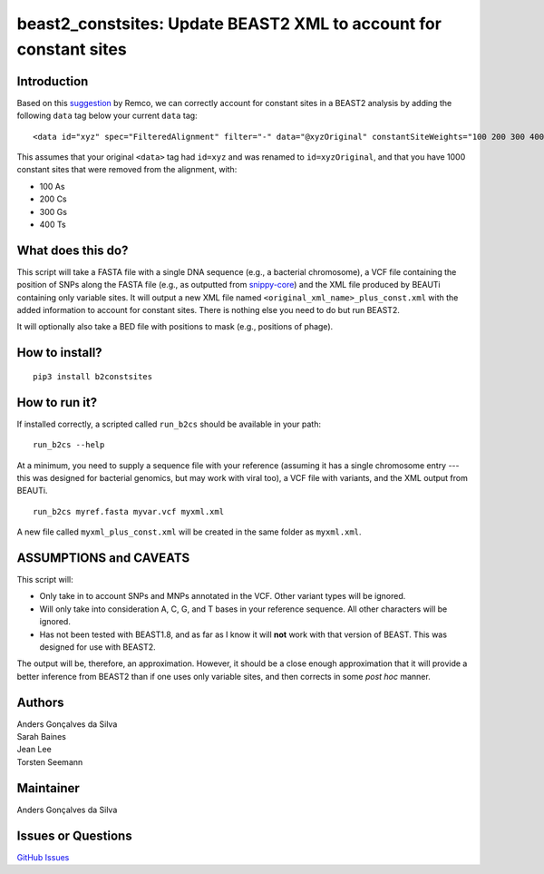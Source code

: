 beast2\_constsites: Update BEAST2 XML to account for constant sites
===================================================================

|Build Status|

Introduction
------------

Based on this
`suggestion <https://groups.google.com/forum/#!topic/beast-users/QfBHMOqImFE>`__
by Remco, we can correctly account for constant sites in a BEAST2
analysis by adding the following ``data`` tag below your current
``data`` tag:

::

    <data id="xyz" spec="FilteredAlignment" filter="-" data="@xyzOriginal" constantSiteWeights="100 200 300 400"/>

This assumes that your original ``<data>`` tag had ``id=xyz`` and was
renamed to ``id=xyzOriginal``, and that you have 1000 constant sites
that were removed from the alignment, with:

-  100 As
-  200 Cs
-  300 Gs
-  400 Ts

What does this do?
------------------

This script will take a FASTA file with a single DNA sequence (e.g., a
bacterial chromosome), a VCF file containing the position of SNPs along
the FASTA file (e.g., as outputted from
`snippy-core <https://www.github.com/tseemann/snippy>`__) and the XML
file produced by BEAUTi containing only variable sites. It will output a
new XML file named ``<original_xml_name>_plus_const.xml`` with the added
information to account for constant sites. There is nothing else you
need to do but run BEAST2.

It will optionally also take a BED file with positions to mask (e.g.,
positions of phage).

How to install?
---------------

::

    pip3 install b2constsites

How to run it?
--------------

If installed correctly, a scripted called ``run_b2cs`` should be
available in your path:

::

    run_b2cs --help

At a minimum, you need to supply a sequence file with your reference
(assuming it has a single chromosome entry --- this was designed for
bacterial genomics, but may work with viral too), a VCF file with
variants, and the XML output from BEAUTi.

::

    run_b2cs myref.fasta myvar.vcf myxml.xml

A new file called ``myxml_plus_const.xml`` will be created in the same
folder as ``myxml.xml``.

ASSUMPTIONS and CAVEATS
-----------------------

This script will:

-  Only take in to account SNPs and MNPs annotated in the VCF. Other
   variant types will be ignored.
-  Will only take into consideration A, C, G, and T bases in your
   reference sequence. All other characters will be ignored.
-  Has not been tested with BEAST1.8, and as far as I know it will
   **not** work with that version of BEAST. This was designed for use
   with BEAST2.

The output will be, therefore, an approximation. However, it should be a
close enough approximation that it will provide a better inference from
BEAST2 than if one uses only variable sites, and then corrects in some
*post hoc* manner.

Authors
-------

| Anders Gonçalves da Silva
| Sarah Baines
| Jean Lee
| Torsten Seemann

Maintainer
----------

Anders Gonçalves da Silva

Issues or Questions
-------------------

`GitHub Issues <https://github.com/andersgs/beast2_constsites/issues>`__

.. |Build Status| image:: https://travis-ci.org/andersgs/beast2_constsites.svg?branch=master
   :target: https://travis-ci.org/andersgs/beast2_constsites
